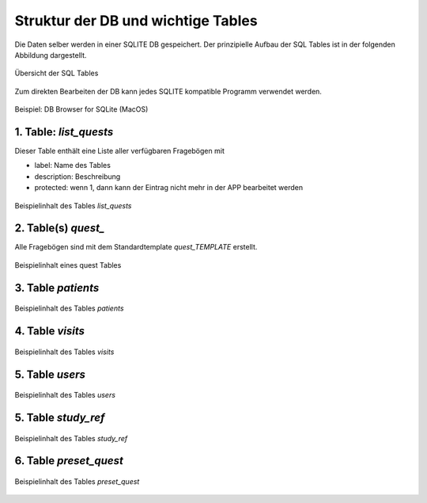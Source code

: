 Struktur der DB und wichtige Tables
===================================

Die Daten selber werden in einer SQLITE DB gespeichert. Der prinzipielle Aufbau der SQL Tables ist in der folgenden Abbildung dargestellt.

.. figure:: _images/abbildung01_bpmn_tables.png
   :height: 400 px
   :align: center

   Übersicht der SQL Tables

Zum direkten Bearbeiten der DB kann jedes SQLITE kompatible Programm verwendet werden.

.. figure:: _images/abbildung04_01_sqlite.png
   :height: 400 px
   :align: center

   Beispiel: DB Browser for SQLite (MacOS)

1. Table: *list_quests*
-----------------------

.. code-block::
   :caption: SQL code zum Erzeugen des Tables

   CREATE TABLE "list_quests" (
      "id"	INTEGER UNIQUE,
      "label"	TEXT,
      "description"	TEXT,
      "coding"	TEXT DEFAULT '[]',
      "creator"	TEXT DEFAULT 'sb',
      "created_time"	TEXT DEFAULT CURRENT_TIMESTAMP,
      "protected"	INTEGER DEFAULT 0 COLLATE BINARY,
      PRIMARY KEY("id" AUTOINCREMENT)
   );

Dieser Table enthält eine Liste aller verfügbaren Fragebögen mit

+ label: Name des Tables
+ description: Beschreibung
+ protected: wenn 1, dann kann der Eintrag nicht mehr in der APP bearbeitet werden

.. figure:: _images/abbildung04_02_table_list_quests.png
   :height: 400 px
   :align: center

   Beispielinhalt des Tables *list_quests*

2. Table(s) *quest_*
--------------------

Alle Fragebögen sind mit dem Standardtemplate *quest_TEMPLATE* erstellt.

.. code-block::
   :caption: SQL code zum Erzeugen des Tables

   CREATE TABLE "quest_TEMPLATE" (
      "id"	INTEGER UNIQUE,
      "visit_id"	INTEGER,
      "some_content"	TEXT,
      "protected"	INTEGER DEFAULT 0 COLLATE BINARY,
      "created_time"	TEXT DEFAULT CURRENT_TIMESTAMP,
      PRIMARY KEY("id" AUTOINCREMENT)
   );

.. figure:: _images/abbildung04_03_quest_allg.png
   :height: 400 px
   :align: center

   Beispielinhalt eines quest Tables

3. Table *patients*
-------------------

.. code-block::
   :caption: SQL code zum Erzeugen des Tables

   CREATE TABLE "patients" (
      "id"	INTEGER UNIQUE,
      "name"	TEXT,
      "first_name"	TEXT,
      "birthdate"	TEXT,
      "gender"	TEXT,
      "protected"	INTEGER COLLATE BINARY,
      "created_time"	INTEGER DEFAULT CURRENT_TIMESTAMP,
      PRIMARY KEY("id" AUTOINCREMENT)
   );

.. figure:: _images/abbildung04_04_patients.png
   :height: 400 px
   :align: center

   Beispielinhalt des Tables *patients*

4. Table *visits*
-------------------

.. code-block::
   :caption: SQL code zum Erzeugen des Tables

   CREATE TABLE "visits" (
      "id"	INTEGER,
      "label"	TEXT DEFAULT 'Neue Visite',
      "description"	TEXT,
      "patient_id"	INTEGER,
      "date_start"	TEXT DEFAULT CURRENT_TIMESTAMP,
      "date_end"	TEXT,
      "user_id"	INTEGER,
      "study_ref_id"	INTEGER,
      "protected"	INTEGER COLLATE BINARY,
      "created_time"	INTEGER DEFAULT CURRENT_TIMESTAMP,
      PRIMARY KEY("id" AUTOINCREMENT)
   );

.. figure:: _images/abbildung04_05_visits.png
   :height: 400 px
   :align: center

   Beispielinhalt des Tables *visits*

5. Table *users*
-------------------

.. code-block::
   :caption: SQL code zum Erzeugen des Tables

   CREATE TABLE "users" (
      "id"	INTEGER,
      "label"	TEXT,
      "password"	TEXT,
      "type"	TEXT,
      "protected"	INTEGER DEFAULT 0 COLLATE BINARY,
      "created_time"	INTEGER DEFAULT CURRENT_TIMESTAMP,
      PRIMARY KEY("id" AUTOINCREMENT)
   );

.. figure:: _images/abbildung04_06_users.png
   :height: 400 px
   :align: center

   Beispielinhalt des Tables *users*

5. Table *study_ref*
--------------------

.. code-block::
   :caption: SQL code zum Erzeugen des Tables

   CREATE TABLE "study_ref" (
      "id"	INTEGER UNIQUE,
      "user_id"	INTEGER,
      "label"	TEXT,
      "description"	TEXT,
      "created_time"	INTEGER DEFAULT CURRENT_TIMESTAMP,
      PRIMARY KEY("id" AUTOINCREMENT)
   );

.. figure:: _images/abbildung04_07_study_ref.png
   :height: 400 px
   :align: center

   Beispielinhalt des Tables *study_ref*

6. Table *preset_quest*
-----------------------

.. code-block::
   :caption: SQL code zum Erzeugen des Tables

   CREATE TABLE "preset_quest" (
      "id"	INTEGER UNIQUE,
      "label"	TEXT DEFAULT 'Name der Zusammenstellung',
      "description"	TEXT DEFAULT 'Zusammenstellung von Fragebögen',
      "quest_ids"	TEXT DEFAULT '[1]',
      "user_id"	INTEGER,
      "study_id"	INTEGER,
      "created_time"	TEXT DEFAULT CURRENT_TIMESTAMP,
      PRIMARY KEY("id" AUTOINCREMENT)
   );

.. figure:: _images/abbildung04_08_preset_quest.png
   :height: 400 px
   :align: center

   Beispielinhalt des Tables *preset_quest*

